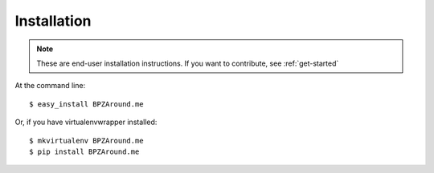 ============
Installation
============

.. note:: These are end-user installation instructions. If you want to
          contribute, see :ref:`get-started`

At the command line::

    $ easy_install BPZAround.me

Or, if you have virtualenvwrapper installed::

    $ mkvirtualenv BPZAround.me
    $ pip install BPZAround.me
